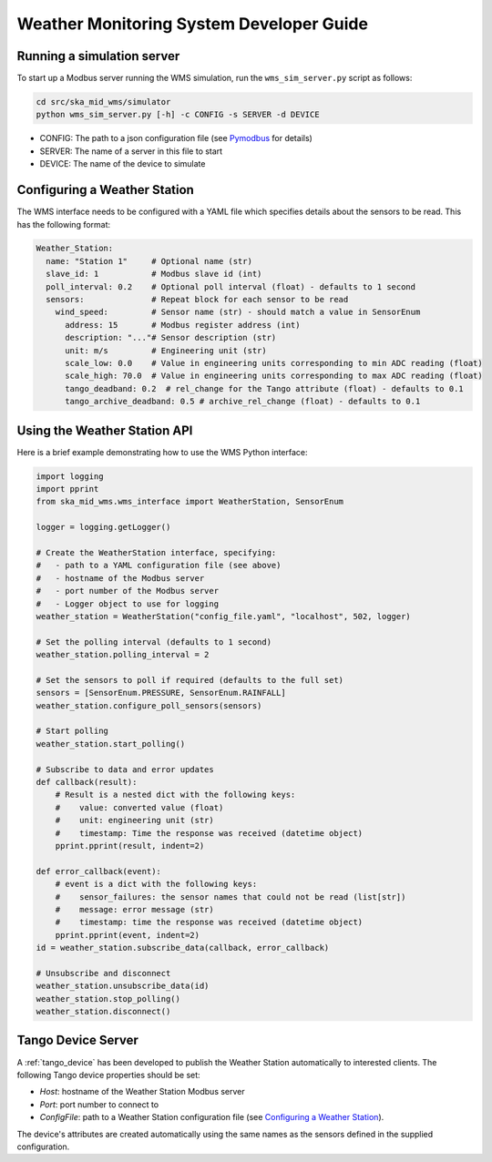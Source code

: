 =========================================
Weather Monitoring System Developer Guide
=========================================

---------------------------
Running a simulation server
---------------------------

To start up a Modbus server running the WMS simulation, run the
``wms_sim_server.py`` script as follows:

.. code-block:: bash

    cd src/ska_mid_wms/simulator  
    python wms_sim_server.py [-h] -c CONFIG -s SERVER -d DEVICE

* CONFIG: The path to a json configuration file (see `Pymodbus 
  <https://pymodbus.readthedocs.io/en/latest/source/library/simulator/config.html>`_ 
  for details)
* SERVER: The name of a server in this file to start
* DEVICE: The name of the device to simulate

-----------------------------
Configuring a Weather Station
-----------------------------

The WMS interface needs to be configured with a YAML file which specifies details about
the sensors to be read. This has the following format:

.. code-block:: YAML

    Weather_Station:
      name: "Station 1"     # Optional name (str)
      slave_id: 1           # Modbus slave id (int)
      poll_interval: 0.2    # Optional poll interval (float) - defaults to 1 second
      sensors:              # Repeat block for each sensor to be read
        wind_speed:         # Sensor name (str) - should match a value in SensorEnum
          address: 15       # Modbus register address (int)
          description: "..."# Sensor description (str)
          unit: m/s         # Engineering unit (str)
          scale_low: 0.0    # Value in engineering units corresponding to min ADC reading (float)
          scale_high: 70.0  # Value in engineering units corresponding to max ADC reading (float)
          tango_deadband: 0.2  # rel_change for the Tango attribute (float) - defaults to 0.1
          tango_archive_deadband: 0.5 # archive_rel_change (float) - defaults to 0.1

-----------------------------
Using the Weather Station API
-----------------------------

Here is a brief example demonstrating how to use the WMS Python interface:

.. code-block:: py

    import logging
    import pprint
    from ska_mid_wms.wms_interface import WeatherStation, SensorEnum

    logger = logging.getLogger()
    
    # Create the WeatherStation interface, specifying:
    #   - path to a YAML configuration file (see above)
    #   - hostname of the Modbus server
    #   - port number of the Modbus server
    #   - Logger object to use for logging
    weather_station = WeatherStation("config_file.yaml", "localhost", 502, logger)

    # Set the polling interval (defaults to 1 second)
    weather_station.polling_interval = 2

    # Set the sensors to poll if required (defaults to the full set)
    sensors = [SensorEnum.PRESSURE, SensorEnum.RAINFALL]
    weather_station.configure_poll_sensors(sensors)

    # Start polling
    weather_station.start_polling()

    # Subscribe to data and error updates
    def callback(result):
        # Result is a nested dict with the following keys:
        #    value: converted value (float)
        #    unit: engineering unit (str)
        #    timestamp: Time the response was received (datetime object)
        pprint.pprint(result, indent=2)

    def error_callback(event):
        # event is a dict with the following keys:
        #    sensor_failures: the sensor names that could not be read (list[str])
        #    message: error message (str)
        #    timestamp: time the response was received (datetime object)
        pprint.pprint(event, indent=2)
    id = weather_station.subscribe_data(callback, error_callback)

    # Unsubscribe and disconnect
    weather_station.unsubscribe_data(id)
    weather_station.stop_polling()
    weather_station.disconnect()

-------------------
Tango Device Server
-------------------

A :ref:`tango_device` has been developed to publish the Weather Station automatically
to interested clients. The following Tango device properties should be set:

* *Host*: hostname of the Weather Station Modbus server
* *Port*: port number to connect to
* *ConfigFile*: path to a Weather Station configuration file (see `Configuring a Weather Station`_).

The device's attributes are created automatically using the same names as the
sensors defined in the supplied configuration.